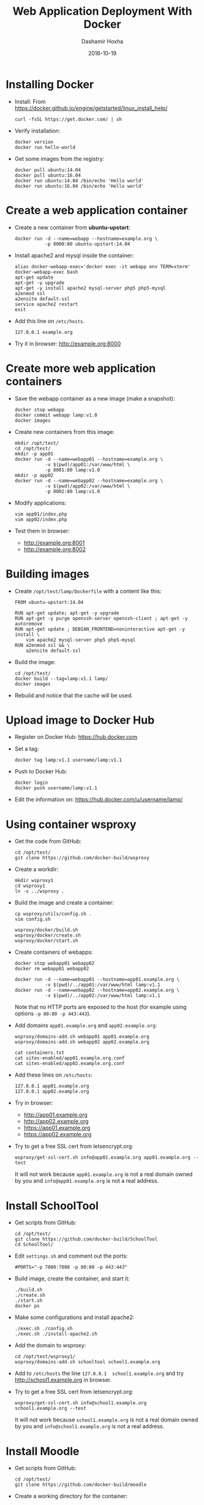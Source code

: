 #+TITLE:     Web Application Deployment With Docker
#+AUTHOR:    Dashamir Hoxha
#+EMAIL:     dashohoxha@gmail.com
#+DATE:      2016-10-19
#+OPTIONS:   H:3 num:t toc:t \n:nil @:t ::t |:t ^:nil -:t f:t *:t <:t
#+OPTIONS:   TeX:nil LaTeX:nil skip:nil d:nil todo:t pri:nil tags:not-in-toc
# #+INFOJS_OPT: view:overview toc:t ltoc:t mouse:#aadddd buttons:0 path:js/org-info.js
#+STYLE: <link rel="stylesheet" type="text/css" href="css/org-info.css" />
#+begin_comment yaml-front-matter
---
layout:     post
title:      Web Application Deployment With Docker
date:       2016-10-19
summary: Docker is an open platform for developing, shipping, and running applications.
tags: [docker]
---
#+end_comment

* Installing Docker

  - Install:
    From https://docker.github.io/engine/getstarted/linux_install_help/
    #+begin_example
    curl -fsSL https://get.docker.com/ | sh
    #+end_example

  - Verify installation:
    #+begin_example
    docker version
    docker run hello-world
    #+end_example

  - Get some images from the registry:
    #+begin_example
    docker pull ubuntu:14.04
    docker pull ubuntu:16.04
    docker run ubuntu:14.04 /bin/echo 'Hello world'
    docker run ubuntu:16.04 /bin/echo 'Hello world'
    #+end_example


* Create a web application container

  - Create a new container from *ubuntu-upstart*:
    #+begin_example
    docker run -d --name=webapp --hostname=example.org \
               -p 8000:80 ubuntu-upstart:14.04
    #+end_example

  - Install apache2 and mysql inside the container:
    #+begin_example
    alias docker-webapp-exec='docker exec -it webapp env TERM=xterm'
    docker-webapp-exec bash
    apt-get update
    apt-get -y upgrade
    apt-get -y install apache2 mysql-server php5 php5-mysql
    a2enmod ssl
    a2ensite default-ssl
    service apache2 restart
    exit
    #+end_example

  - Add this line on ~/etc/hosts~.
    #+begin_example
    127.0.0.1 example.org
    #+end_example

  - Try it in browser: http://example.org:8000


* Create more web application containers

  - Save the webapp container as a new image (make a snapshot):
    #+begin_example
    docker stop webapp
    docker commit webapp lamp:v1.0
    docker images
    #+end_example

  - Create new containers from this image:
    #+begin_example
    mkdir /opt/test/
    cd /opt/test/
    mkdir -p app01
    docker run -d --name=webapp01 --hostname=example.org \
               -v $(pwd)/app01:/var/www/html \
               -p 8001:80 lamp:v1.0
    mkdir -p app02
    docker run -d --name=webapp02 --hostname=example.org \
               -v $(pwd)/app02:/var/www/html \
               -p 8002:80 lamp:v1.0
    #+end_example

  - Modify applications:
    #+begin_example
    vim app01/index.php
    vim app02/index.php
    #+end_example

  - Test them in browser:
    + http://example.org:8001
    + http://example.org:8002


* Building images

  - Create ~/opt/test/lamp/Dockerfile~ with a content like this:
    #+begin_example
    FROM ubuntu-upstart:14.04

    RUN apt-get update; apt-get -y upgrade
    RUN apt-get -y purge openssh-server openssh-client ; apt-get -y autoremove
    RUN apt-get update ; DEBIAN_FRONTEND=noninteractive apt-get -y install \
        vim apache2 mysql-server php5 php5-mysql
    RUN a2enmod ssl && \
        a2ensite default-ssl
    #+end_example

  - Build the image:
    #+begin_example
    cd /opt/test/
    docker build --tag=lamp:v1.1 lamp/
    docker images
    #+end_example

  - Rebuild and notice that the cache will be used.


* Upload image to Docker Hub

  - Register on Docker Hub: https://hub.docker.com

  - Set a tag:
    #+begin_example
    docker tag lamp:v1.1 username/lamp:v1.1
    #+end_example

  - Push to Docker Hub:
    #+begin_example
    docker login
    docker push username/lamp:v1.1
    #+end_example

  - Edit the information on:
    https://hub.docker.com/u/username/lamp/


* Using container wsproxy

  - Get the code from GitHub:
    #+begin_example
    cd /opt/test/
    git clone https://github.com/docker-build/wsproxy
    #+end_example

  - Create a workdir:
    #+begin_example
    mkdir wsproxy1
    cd wsproxy1
    ln -s ../wsproxy .
    #+end_example

  - Build the image and create a container:
    #+begin_example
    cp wsproxy/utils/config.sh .
    vim config.sh

    wsproxy/docker/build.sh
    wsproxy/docker/create.sh
    wsproxy/docker/start.sh
    #+end_example

  - Create containers of webapps:
    #+begin_example
    docker stop webapp01 webapp02
    docker rm webapp01 webapp02

    docker run -d --name=webapp01 --hostname=app01.example.org \
               -v $(pwd)/../app01:/var/www/html lamp:v1.1
    docker run -d --name=webapp02 --hostname=app02.example.org \
               -v $(pwd)/../app02:/var/www/html lamp:v1.1
    #+end_example
    Note that no HTTP ports are exposed to the host (for example using
    options =-p 80:80 -p 443:443=).

  - Add domains =app01.example.org= and =app02.example.org=:
    #+begin_example
    wsproxy/domains-add.sh webapp01 app01.example.org
    wsproxy/domains-add.sh webapp02 app02.example.org

    cat containers.txt
    cat sites-enabled/app01.example.org.conf
    cat sites-enabled/app02.example.org.conf
    #+end_example

  - Add these lines on ~/etc/hosts~:
    #+begin_example
    127.0.0.1 app01.example.org
    127.0.0.1 app02.example.org
    #+end_example

  - Try in browser:
    + http://app01.example.org
    + http://app02.example.org
    + https://app01.example.org
    + https://app02.example.org

  - Try to get a free SSL cert from letsencrypt.org:
    #+begin_example
    wsproxy/get-ssl-cert.sh info@app01.example.org app01.example.org --test
    #+end_example
    It will not work because =app01.example.org= is not a real domain
    owned by you and =info@app01.example.org= is not a real address.


* Install SchoolTool

  - Get scripts from GitHub:
    #+begin_example
    cd /opt/test/
    git clone https://github.com/docker-build/SchoolTool
    cd SchoolTool/
    #+end_example

  - Edit ~settings.sh~ and comment out the ports:
    #+begin_example
    #PORTS="-p 7080:7080 -p 80:80 -p 443:443"
    #+end_example

  - Build image, create the container, and start it:
    #+begin_example
    ./build.sh
    ./create.sh
    ./start.sh
    docker ps
    #+end_example

  - Make some configurations and install apache2:
    #+begin_example
    ./exec.sh ./config.sh
    ./exec.sh ./install-apache2.sh
    #+end_example

  - Add the domain to wsproxy:
    #+begin_example
    cd /opt/test/wsproxy1/
    wsproxy/domains-add.sh schooltool school1.example.org
    #+end_example

  - Add to ~/etc/hosts~ the line =127.0.0.1  school1.example.org=
    and try http://school1.example.org in browser.

  - Try to get a free SSL cert from letsencrypt.org:
    #+begin_example
    wsproxy/get-ssl-cert.sh info@school1.example.org school1.example.org --test
    #+end_example
    It will not work because =school1.example.org= is not a real domain
    owned by you and =info@school1.example.org= is not a real address.


* Install Moodle

  - Get scripts from GitHub:
    #+begin_example
    cd /opt/test/
    git clone https://github.com/docker-build/moodle
    #+end_example

  - Create a working directory for the container:
    #+begin_example
    mkdir moodle1
    cd moodle1/
    ln -s ../moodle .
    cp moodle/utils/settings.sh .
    #+end_example

  - Edit ~settings.sh~ and comment out the ports:
    #+begin_example
    IMAGE=moodle
    CONTAINER=moodle1
    DOMAIN="moodle1.example.org"

    MYSQL_ROOT_PASSWD=random
    DBNAME=moodle1
    DBUSER=moodle1
    DBPASS=moodle1

    #PORT_HTTP=80
    #PORT_HTTPS=443
    #PORT_SSH=2222
    #+end_example

  - Build image, create the container, and start it:
    #+begin_example
    moodle/docker/build.sh
    moodle/docker/create.sh
    moodle/docker/start.sh
    docker ps
    #+end_example

  - Configure the new container:
    #+begin_example
    moodle/config.sh
    #+end_example

  - Add the domain to wsproxy:
    #+begin_example
    cd /opt/test/wsproxy1/
    wsproxy/domains-add.sh moodle1 moodle1.example.org
    #+end_example

  - Add to ~/etc/hosts~ the line =127.0.0.1  moodle1.example.org=
    and try http://moodle1.example.org in browser.

  - Try to get a free SSL cert from letsencrypt.org:
    #+begin_example
    wsproxy/get-ssl-cert.sh info@moodle1.example.org moodle1.example.org --test
    #+end_example
    It will not work because =moodle1.example.org= is not a real domain
    owned by you and =info@moodle1.example.org= is not a real address.


* Install B-Translator Client

  See: http://info.btranslator.org/install.html

  - Get the image:
    #+begin_example
    docker search btranslator
    docker pull btranslator/btr_client:v3.0
    docker images
    #+end_example

  - Create and start a container:
    #+begin_example
    docker create --name=bcl_fr --hostname=fr.example.org btranslator/btr_client:v3.0
    docker start bcl_fr
    #+end_example

  - Add the domain to wsproxy:
    #+begin_example
    cd /opt/test/wsproxy1/
    wsproxy/domains-add.sh bcl_fr fr.example.org
    #+end_example

  - Add to ~/etc/hosts~ the line =127.0.0.1  fr.example.org=
    and open in browser https://fr.example.org .


* Installing a Drupal Application

  - See: https://github.com/dashohoxha/dbox

  - Get the code of DBox from github:
    #+begin_example
    cd /opt/test/
    git clone --branch ubuntu-14.04 https://github.com/dashohoxha/dbox.git
    #+end_example

  - Rename the project:
    #+begin_example
    dbox/rename-project.sh  # see usage
    dbox/rename-project.sh labdoo:webapp03 lbd:w03
    mv dbox webapp03
    #+end_example

  - Initialize a git repository:
    #+begin_example
    cd webapp03/
    git init .
    git add -A
    git commit -a -m 'My new project.'
    cd ..
    #+end_example

  - Build a docker image and create a container:
    #+begin_example
    mkdir webapp03-workdir
    cd webapp03-workdir/
    ln -s ../webapp03/docker .
    cp docker/settings.sh .
    vim settings.sh
    docker/build.sh settings.sh
    vim config     # comment out ports
    docker/create.sh
    docker/start.sh
    docker ps
    #+end_example

  - Add the domain to wsproxy:
    #+begin_example
    cd /opt/test/wsproxy1/
    wsproxy/domains-add.sh webapp03-master example.org
    #+end_example

  - Add to ~/etc/hosts~ the line =127.0.0.1  example.org=
    and open in browser https://example.org .
